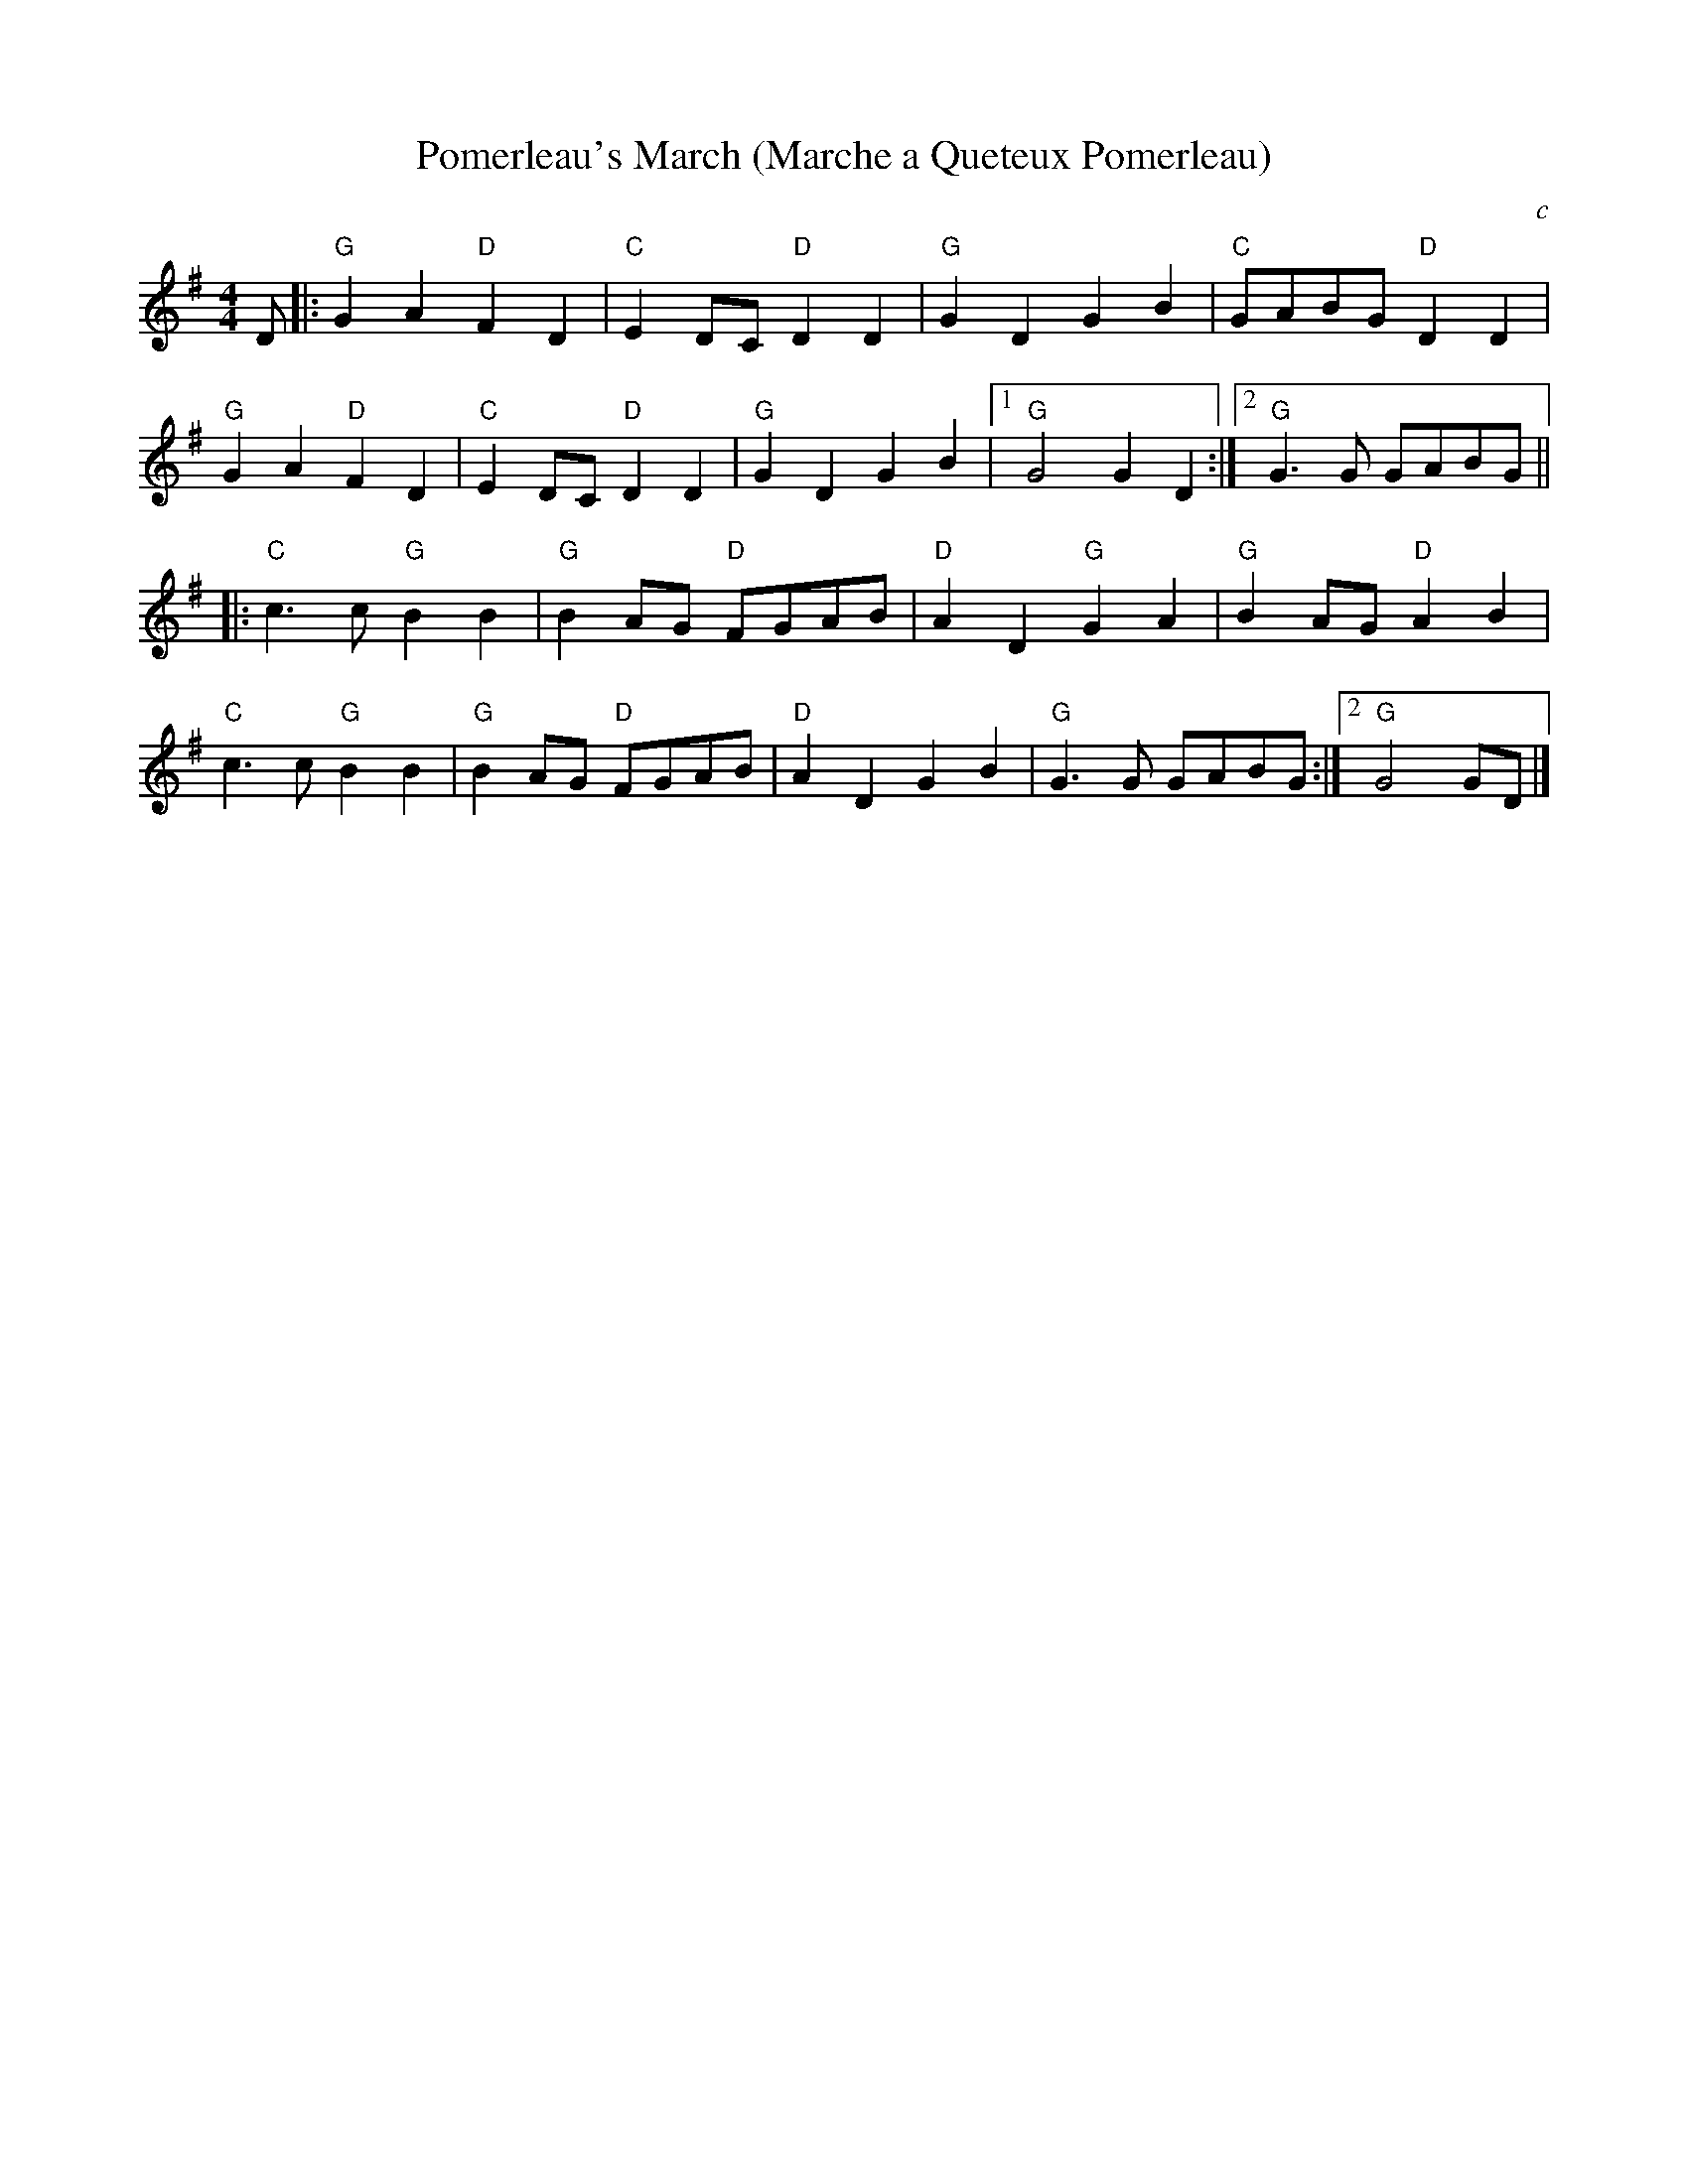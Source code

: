 X:80
T:Pomerleau's March (Marche a Queteux Pomerleau)
M:4/4
L:1/8
S:from Nightingale
O:c
K:G
D |:\
"G"G2A2 "D"F2D2 | "C"E2DC "D"D2D2 | "G"G2D2 G2B2 | "C"GABG "D"D2D2 |
"G"G2A2 "D"F2D2 | "C"E2DC "D"D2D2 | "G"G2D2 G2B2 |1 "G"G4 G2D2 :|2 "G"G3G GABG ||
|:\
"C"c3c "G"B2B2 | "G"B2AG "D"FGAB | "D"A2D2 "G"G2A2 | "G"B2AG "D"A2B2 |
"C"c3c "G"B2B2 | "G"B2AG "D"FGAB | "D"A2D2 G2B2 | 1"G"G3G GABG :|2 "G"G4 GD |]

